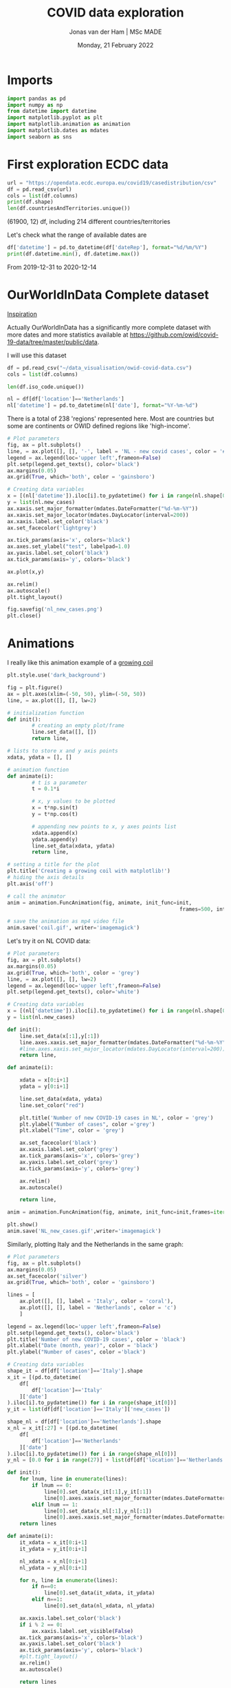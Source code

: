 #+TITLE: COVID data exploration
#+AUTHOR: Jonas van der Ham | MSc MADE
#+EMAIL: Jonasvdham@gmail.com
#+DATE: Monday, 21 February 2022
#+STARTUP: showall
#+PROPERTY: header-args :exports both :session covid :cache no
:PROPERTIES:
#+OPTIONS: ^:nil
#+LATEX_COMPILER: xelatex
#+LATEX_CLASS: article
#+LATEX_CLASS_OPTIONS: [logo, color, author]
#+LATEX_HEADER: \insertauthor
#+LATEX_HEADER: \usepackage{minted}
#+LATEX_HEADER: \usepackage[style=ieee, citestyle=numeric-comp, isbn=false]{biblatex}
#+LATEX_HEADER: \addbibresource{~/made/bibliography/references.bib}
#+LATEX_HEADER: \setminted{bgcolor=WhiteSmoke}
#+OPTIONS: toc:nil
:END:

* Imports

#+begin_src python :results none
import pandas as pd
import numpy as np
from datetime import datetime
import matplotlib.pyplot as plt
import matplotlib.animation as animation
import matplotlib.dates as mdates
import seaborn as sns
#+end_src

* First exploration ECDC data

#+begin_src python :results none
url = "https://opendata.ecdc.europa.eu/covid19/casedistribution/csv"
df = pd.read_csv(url)
cols = list(df.columns)
print(df.shape)
len(df.countriesAndTerritories.unique())
#+end_src

(61900, 12) df, including 214 different countries/territories

Let's check what the range of available dates are

#+begin_src python :results none
df['datetime'] = pd.to_datetime(df['dateRep'], format="%d/%m/%Y")
print(df.datetime.min(), df.datetime.max())
#+end_src

From 2019-12-31 to 2020-12-14

* OurWorldInData Complete dataset

[[https://ourworldindata.org/coronavirus][Inspiration]]

Actually OurWorldInData has a significantly more complete dataset with more
dates and more statistics available at
https://github.com/owid/covid-19-data/tree/master/public/data.

I will use this dataset

#+begin_src python :results none
df = pd.read_csv("~/data_visualisation/owid-covid-data.csv")
cols = list(df.columns)
#+end_src

#+begin_src python :results none
len(df.iso_code.unique())
#+end_src

#+begin_src python :results none
nl = df[df['location']=='Netherlands']
nl['datetime'] = pd.to_datetime(nl['date'], format="%Y-%m-%d")
#+end_src

There is a total of 238 'regions' represented here. Most are countries but some
are continents or OWID defined regions like 'high-income'.

#+begin_src python :results file
# Plot parameters
fig, ax = plt.subplots()
line, = ax.plot([], [], '-', label = 'NL - new covid cases', color = '#1f77b4')
legend = ax.legend(loc='upper left',frameon=False)
plt.setp(legend.get_texts(), color='black')
ax.margins(0.05)
ax.grid(True, which='both', color = 'gainsboro')

# Creating data variables
x = [(nl['datetime']).iloc[i].to_pydatetime() for i in range(nl.shape[0])]
y = list(nl.new_cases)
ax.xaxis.set_major_formatter(mdates.DateFormatter("%d-%m-%Y"))
ax.xaxis.set_major_locator(mdates.DayLocator(interval=200))
ax.xaxis.label.set_color('black')
ax.set_facecolor('lightgrey')

ax.tick_params(axis='x', colors='black')
ax.axes.set_ylabel("test", labelpad=1.0)
ax.yaxis.label.set_color('black')
ax.tick_params(axis='y', colors='black')

ax.plot(x,y)

ax.relim()
ax.autoscale()
plt.tight_layout()

fig.savefig('nl_new_cases.png')
plt.close()
#+end_src

#+RESULTS:
[[file:None]]

* Animations
I really like this animation example of a [[https://towardsdatascience.com/animations-with-matplotlib-d96375c5442c][growing coil]]
#+begin_src python :results none
plt.style.use('dark_background')

fig = plt.figure()
ax = plt.axes(xlim=(-50, 50), ylim=(-50, 50))
line, = ax.plot([], [], lw=2)

# initialization function
def init():
        # creating an empty plot/frame
        line.set_data([], [])
        return line,

# lists to store x and y axis points
xdata, ydata = [], []

# animation function
def animate(i):
        # t is a parameter
        t = 0.1*i

        # x, y values to be plotted
        x = t*np.sin(t)
        y = t*np.cos(t)

        # appending new points to x, y axes points list
        xdata.append(x)
        ydata.append(y)
        line.set_data(xdata, ydata)
        return line,

# setting a title for the plot
plt.title('Creating a growing coil with matplotlib!')
# hiding the axis details
plt.axis('off')

# call the animator
anim = animation.FuncAnimation(fig, animate, init_func=init,
                                                        frames=500, interval=200, blit=True)

# save the animation as mp4 video file
anim.save('coil.gif', writer='imagemagick')
#+end_src

Let's try it on NL COVID data:

#+begin_src python :results none
# Plot parameters
fig, ax = plt.subplots()
ax.margins(0.05)
ax.grid(True, which='both', color = 'grey')
line, = ax.plot([], [], lw=2)
legend = ax.legend(loc='upper left',frameon=False)
plt.setp(legend.get_texts(), color='white')

# Creating data variables
x = [(nl['datetime']).iloc[i].to_pydatetime() for i in range(nl.shape[0])]
y = list(nl.new_cases)

def init():
    line.set_data(x[:1],y[:1])
    line.axes.xaxis.set_major_formatter(mdates.DateFormatter("%d-%m-%Y"))
    #line.axes.xaxis.set_major_locator(mdates.DayLocator(interval=200))
    return line,

def animate(i):

    xdata = x[0:i+1]
    ydata = y[0:i+1]

    line.set_data(xdata, ydata)
    line.set_color("red")

    plt.title('Number of new COVID-19 cases in NL', color = 'grey')
    plt.ylabel("Number of cases", color ='grey')
    plt.xlabel("Time", color = 'grey')

    ax.set_facecolor('black')
    ax.xaxis.label.set_color('grey')
    ax.tick_params(axis='x', colors='grey')
    ax.yaxis.label.set_color('grey')
    ax.tick_params(axis='y', colors='grey')

    ax.relim()
    ax.autoscale()

    return line,

anim = animation.FuncAnimation(fig, animate, init_func=init,frames=iter(range(nl.shape[0])))

plt.show()
anim.save('NL_new_cases.gif',writer='imagemagick')
#+end_src

Similarly, plotting Italy and the Netherlands in the same graph:

#+begin_src python :results none
# Plot parameters
fig, ax = plt.subplots()
ax.margins(0.05)
ax.set_facecolor('silver')
ax.grid(True, which='both', color = 'gainsboro')

lines = [
    ax.plot([], [], label = 'Italy', color = 'coral'),
    ax.plot([], [], label = 'Netherlands', color = 'c')
    ]

legend = ax.legend(loc='upper left',frameon=False)
plt.setp(legend.get_texts(), color='black')
plt.title('Number of new COVID-19 cases', color = 'black')
plt.xlabel("Date (month, year)", color = 'black')
plt.ylabel("Number of cases", color ='black')

# Creating data variables
shape_it = df[df['location']=='Italy'].shape
x_it = [(pd.to_datetime(
    df[
        df['location']=='Italy'
    ]['date']
).iloc[i].to_pydatetime()) for i in range(shape_it[0])]
y_it = list(df[df['location']=='Italy']['new_cases'])

shape_nl = df[df['location']=='Netherlands'].shape
x_nl = x_it[:27] + [(pd.to_datetime(
    df[
        df['location']=='Netherlands'
    ]['date']
).iloc[i].to_pydatetime()) for i in range(shape_nl[0])]
y_nl = [0.0 for i in range(27)] + list(df[df['location']=='Netherlands']['new_cases'])

def init():
    for lnum, line in enumerate(lines):
        if lnum == 0:
            line[0].set_data(x_it[:1],y_it[:1])
            line[0].axes.xaxis.set_major_formatter(mdates.DateFormatter(""))#"%d-%m-%Y"))
        elif lnum == 1:
            line[0].set_data(x_nl[:1],y_nl[:1])
            line[0].axes.xaxis.set_major_formatter(mdates.DateFormatter("%m-'%y"))
    return lines

def animate(i):
    it_xdata = x_it[0:i+1]
    it_ydata = y_it[0:i+1]

    nl_xdata = x_nl[0:i+1]
    nl_ydata = y_nl[0:i+1]

    for n, line in enumerate(lines):
        if n==0:
            line[0].set_data(it_xdata, it_ydata)
        elif n==1:
            line[0].set_data(nl_xdata, nl_ydata)

    ax.xaxis.label.set_color('black')
    if i % 2 == 0:
        ax.xaxis.label.set_visible(False)
    ax.tick_params(axis='x', colors='black')
    ax.yaxis.label.set_color('black')
    ax.tick_params(axis='y', colors='black')
    #plt.tight_layout()
    ax.relim()
    ax.autoscale()

    return lines

anim = animation.FuncAnimation(fig, animate, interval=60, init_func=init,frames=[i for i in range(shape_it[0])])

plt.show()
anim.save('IT_NL_new_cases_v2.gif',writer='imagemagick')
#+end_src

* Seaborn

** Example

This seaborn example sparked my interest.

#+begin_src python :results file
sns.set_theme(style="dark")
flights = sns.load_dataset("flights")

# Plot each year's time series in its own facet
g = sns.relplot(
    data=flights,
    x="month", y="passengers", col="year", hue="year",
    kind="line", palette="crest", linewidth=4, zorder=5,
    col_wrap=3, height=2, aspect=1.5, legend=False,
)

# Iterate over each subplot to customize further
for year, ax in g.axes_dict.items():

    # Add the title as an annotation within the plot
    ax.text(.8, .85, year, transform=ax.transAxes, fontweight="bold")

    # Plot every year's time series in the background
    sns.lineplot(
        data=flights, x="month", y="passengers", units="year",
        estimator=None, color=".7", linewidth=1, ax=ax,
    )

# Reduce the frequency of the x axis ticks
ax.set_xticks(ax.get_xticks()[::2])

# Tweak the supporting aspects of the plot
g.set_titles("")
g.set_axis_labels("", "Passengers")
g.tight_layout()
g.fig.savefig("seaborn_example.png")
"seaborn_example.png"
#+end_src

#+RESULTS:
[[file:seaborn_example.png]]

** COVID implementation

Let's try to implement it for 3 years of COVID data - maybe for some different
countries?

*** Preprocessing
#+begin_src python :results none
df['month'] = pd.to_datetime(df['date'], format="%Y-%m-%d").apply(lambda x: x.strftime("%B"))
df['year'] = df['date'].str[:4].astype('int')
df['day'] = df['date'].str[-2:].astype('int')
#+end_src

*** Relplot
#+begin_src python :results none
sns.set_theme(style="dark")

# Plot each year's time series in its own facet
g = sns.relplot(
    data=df[(df['location']=='Netherlands')],
    x="day", y="new_cases", col="month", hue="year",
    kind="line", palette="crest", linewidth=4, zorder=5,
    col_wrap=3, height=2, aspect=1.5, legend="brief",
)

# Iterate over each subplot to customize further
for month, ax in g.axes_dict.items():

    # Add the title as an annotation within the plot
    ax.text(.8, .85, month, transform=ax.transAxes, fontweight="bold")
    ax.axes.set_xlim(0, 30)

# Tweak the supporting aspects of the plot
g.set_titles("")
g.set_axis_labels("Day of the month", "New cases")
g.set(yscale="log")
g.tight_layout()
for line in g.legend.get_lines():
    line.set_linewidth(4.0)
g.fig.suptitle("Daily COVID-19 cases in the Netherlands")
g.fig.subplots_adjust(top=0.92)
g.fig.savefig("NL_infections_per_month.svg")
#+end_src

#+begin_src python :results none
sns.set_theme(style="dark")

# Plot each year's time series in its own facet
g = sns.relplot(
    data=df[(df['location']=='Netherlands')],
    x="day", y="hosp_patients_per_million", col="month", hue="year",
    kind="line", palette="crest", linewidth=4, zorder=5,
    col_wrap=3, height=2, aspect=1.5, legend="brief",
)

# Iterate over each subplot to customize further
for month, ax in g.axes_dict.items():
    ax.set_zorder(0)
    # Add the title as an annotation within the plot
    ax.text(.8, .85, month, transform=ax.transAxes, fontweight="bold", zorder=6)
    ax.axes.set_xlim(0, 30)

# Tweak the supporting aspects of the plot
g.set_titles("")
g.set_axis_labels("Day of the month", "count per million")
g.tight_layout()
for line in g.legend.get_lines():
    line.set_linewidth(4.0)
g.fig.suptitle("COVID-19 Hospital patients per million in the Netherlands")
g.fig.subplots_adjust(top=0.92)
g.fig.savefig("NL_hospitalisations_per_month.svg")
#+end_src

*** TODO Scatterplot - Fix labels

Create bins for GDP

#+begin_src python :results none
bins = [0, 4500, 15000, 30000, 80000, 120000]
labels = ["$0-$4500", "$4500-$15.000", "$15.000-$30.000", "$30.000-$80.000", "$80.000-$117.000"]
df_scat = df[["location", "gdp_per_capita", 'people_vaccinated_per_hundred', 'hosp_patients_per_million']].groupby("location").last().reset_index().dropna()
#df['gdp_binned'] = pd.cut(df['gdp_per_capita'], bins=bins, labels=labels)
#+end_src

#+begin_src python :results none
sns.set_theme(style="whitegrid")

# Draw a scatter plot while assigning point colors and sizes to different
# variables in the dataset
f, ax = plt.subplots(figsize=(10, 10))
sns.despine(f, left=True, bottom=True)
g = sns.scatterplot(x='people_vaccinated_per_hundred', y='hosp_patients_per_million',
                hue='location', alpha=0.6,
                palette="inferno", linewidth=0,
                data=df_scat[df_scat['location']!='Bulgaria'], ax=ax, legend=False)


def label_point(x, y, val, ax):
    a = pd.concat({'x': x, 'y': y, 'val': val}, axis=1)
    for i, point in a.iterrows():
        ax.text(point['x']+.03, point['y'], str(point['val']), size='small')

label_point(df_scat['people_vaccinated_per_hundred'], df_scat['hosp_patients_per_million'], df_scat['location'], ax)
g.set_xlabel("Number of people vaccinated per hundred")
g.set_ylabel("Number of people hospitalised per million")
g.set_title("COVID-19 hospitalisations as related to number of vaccinations ")

f.savefig("hosp_vs_vacc_scatter_noNaNs.png")
#+end_src


#+begin_src python :results none
sns.set_theme(style="whitegrid")

# Draw a scatter plot while assigning point colors and sizes to different
# variables in the dataset
f, ax = plt.subplots(figsize=(10, 10))
sns.despine(f, left=True, bottom=True)
sns.scatterplot(x='people_vaccinated_per_hundred', y='hosp_patients_per_million',
                hue='gdp_binned', alpha=0.5,
                palette="PuRd", linewidth=0,
                data=df[~df['continent'].isna()], ax=ax)
f.savefig("GLB_hospitalisation_vs_vacc_scatter.png")
#+end_src


* TODO Links

animated plots
https://pythonforundergradengineers.com/live-plotting-with-matplotlib.html

basic plotly
https://plotly.com/python/line-and-scatter/

dash interactive dashboard
https://dash.gallery/dash-opioid-epidemic/
